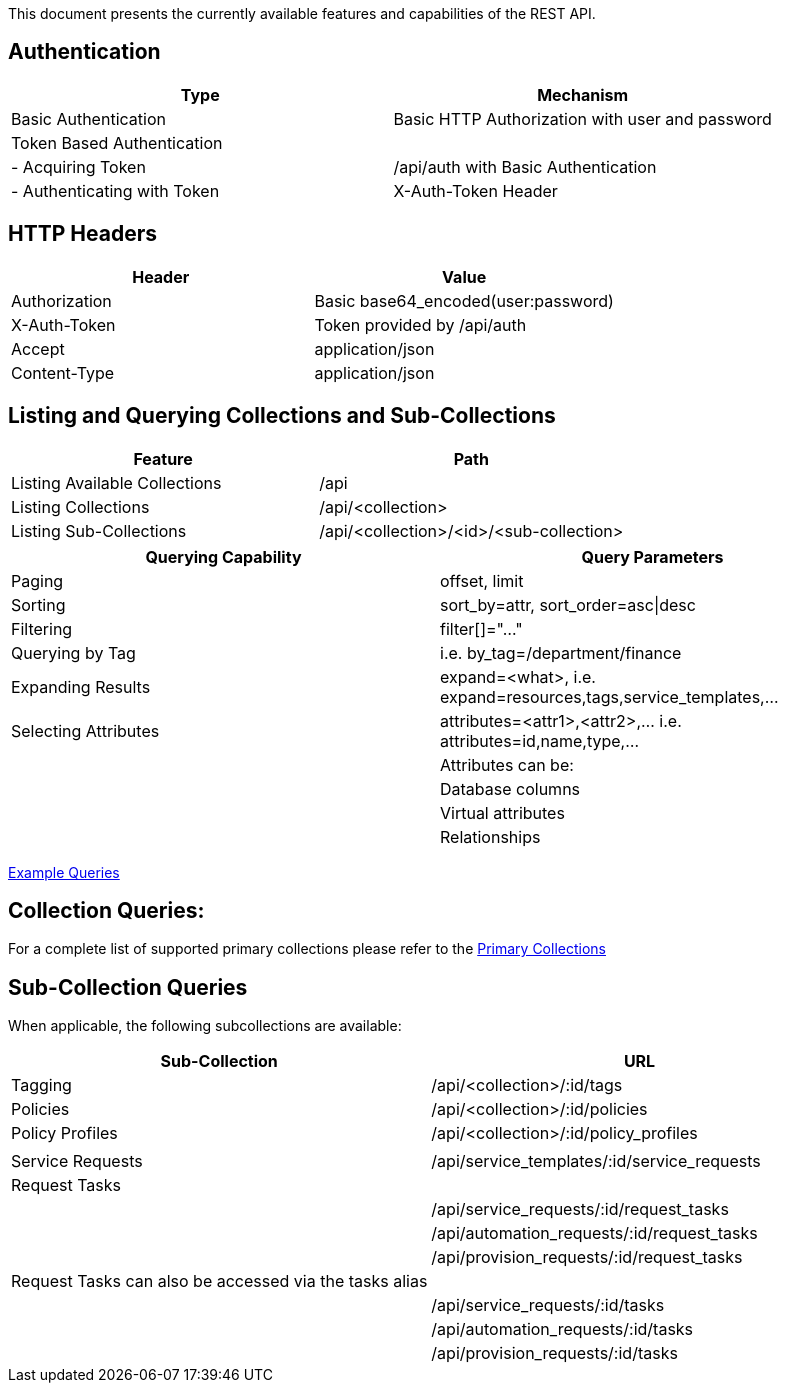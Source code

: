 
[[quick-reference-guide-v2.0.0]]

This document presents the currently available features and capabilities
of the REST API.

[[authentication]]
== Authentication

[cols="<,<",options="header",]
|=====================================================================
|Type |Mechanism
|Basic Authentication |Basic HTTP Authorization with user and password
|Token Based Authentication |
|- Acquiring Token |/api/auth with Basic Authentication
|- Authenticating with Token |X-Auth-Token Header
|=====================================================================

[[http-headers]]
== HTTP Headers

[cols="<,<",options="header",]
|==================================================
|Header |Value
|Authorization |Basic base64_encoded(user:password)
|X-Auth-Token |Token provided by /api/auth
|Accept |application/json
|Content-Type |application/json
|==================================================

[[listing-and-querying-collections-and-sub-collections]]
== Listing and Querying Collections and Sub-Collections

[cols="<,<",options="header",]
|================================================================
|Feature |Path
|Listing Available Collections |/api
|Listing Collections |/api/<collection>
|Listing Sub-Collections |/api/<collection>/<id>/<sub-collection>
|================================================================

[cols="<,<",options="header",]
|=======================================================================
|Querying Capability |Query Parameters
|Paging |offset, limit
|Sorting |sort_by=attr, sort_order=asc\|desc
|Filtering |filter[]="..."
|Querying by Tag |i.e. by_tag=/department/finance
|Expanding Results |expand=<what>, i.e.  expand=resources,tags,service_templates,...
|Selecting Attributes |attributes=<attr1>,<attr2>,... i.e.  attributes=id,name,type,...
| |Attributes can be:
| |Database columns
| |Virtual attributes
| |Relationships
|=======================================================================

link:../examples/queries.html[Example Queries]

[[collection-queries]]
== Collection Queries:

For a complete list of supported primary collections please refer
to the link:../reference/collections.html[Primary Collections]

[[sub-collection-queries]]
== Sub-Collection Queries

When applicable, the following subcollections are available:

[cols="<,<",options="header",]
|=======================================================================
|Sub-Collection | URL
|Tagging | /api/<collection>/:id/tags
|Policies | /api/<collection>/:id/policies
|Policy Profiles | /api/<collection>/:id/policy_profiles
| |
|Service Requests | /api/service_templates/:id/service_requests
|Request Tasks |
| | /api/service_requests/:id/request_tasks
| | /api/automation_requests/:id/request_tasks
| | /api/provision_requests/:id/request_tasks
|Request Tasks can also be accessed via the tasks alias |
| | /api/service_requests/:id/tasks
| | /api/automation_requests/:id/tasks
| | /api/provision_requests/:id/tasks
|=======================================================================

